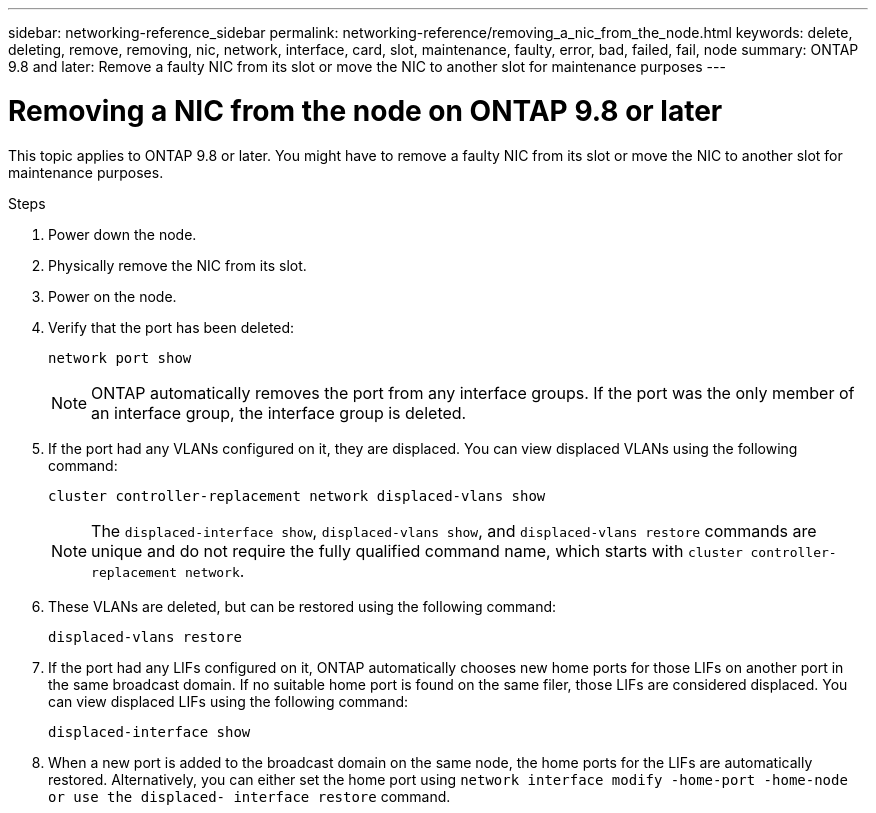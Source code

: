 ---
sidebar: networking-reference_sidebar
permalink: networking-reference/removing_a_nic_from_the_node.html
keywords: delete, deleting, remove, removing, nic, network, interface, card, slot, maintenance, faulty, error, bad, failed, fail, node
summary: ONTAP 9.8 and later: Remove a faulty NIC from its slot or move the NIC to another slot for maintenance purposes
---

= Removing a NIC from the node on ONTAP 9.8 or later
:hardbreaks:
:nofooter:
:icons: font
:linkattrs:
:imagesdir: ./media/

//
// This file was created with NDAC Version 2.0 (August 17, 2020)
//
// 2020-11-23 12:34:43.933623
//

[.lead]
This topic applies to ONTAP 9.8 or later. You might have to remove a faulty NIC from its slot or move the NIC to another slot for maintenance purposes.

.Steps

. Power down the node.
. Physically remove the NIC from its slot.
. Power on the node.
. Verify that the port has been deleted:
+
....
network port show
....
+
[NOTE]
ONTAP automatically removes the port from any interface groups. If the port was the only member of an interface group, the interface group is deleted.

. If the port had any VLANs configured on it, they are displaced. You can view displaced VLANs using the following command:
+
....
cluster controller-replacement network displaced-vlans show
....
+
[NOTE]
The `displaced-interface show`, `displaced-vlans show`, and `displaced-vlans restore` commands are unique and do not require the fully qualified command name, which starts with `cluster controller-replacement network`.

. These VLANs are deleted, but can be restored using the following command:
+
....
displaced-vlans restore
....

. If the port had any LIFs configured on it, ONTAP automatically chooses new home ports for those LIFs on another port in the same broadcast domain. If no suitable home port is found on the same filer, those LIFs are considered displaced. You can view displaced LIFs using the following command:
+
`displaced-interface show`

. When a new port is added to the broadcast domain on the same node, the home ports for the LIFs are automatically restored. Alternatively, you can either set the home port using `network interface modify -home-port -home-node or use the displaced- interface restore` command.
